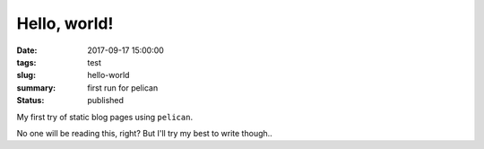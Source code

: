 Hello, world!
#############

:date: 2017-09-17 15:00:00
:tags: test
:slug: hello-world
:summary: first run for pelican
:status: published

My first try of static blog pages using ``pelican``.

No one will be reading this, right? But I'll try my best to write though..

